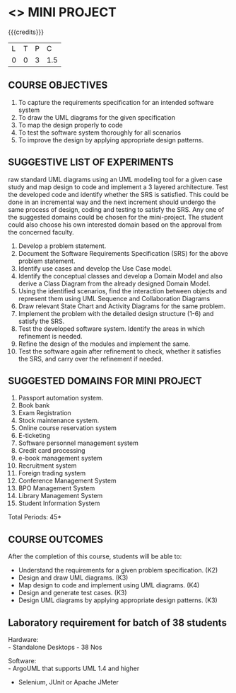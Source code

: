 * <<<608>>> MINI PROJECT
:properties:
:author: Ms. S. Manisha and Dr. K. Valli Devi
:date:
:end:

#+startup: showall

{{{credits}}}
| L | T | P | C |
| 0 | 0 | 3 | 1.5 |

** COURSE OBJECTIVES
1. To capture the requirements specification for an intended software system 
2. To draw the UML diagrams for the given specification 
3. To map the design properly to code 
4. To test the software system thoroughly for all scenarios 
5. To improve the design by applying appropriate design patterns. 


** SUGGESTIVE LIST OF EXPERIMENTS
raw standard UML diagrams using an UML modeling tool for a given case study and map design to code and implement a 3 layered 
architecture. Test the developed code and identify whether the SRS is satisfied. This could be done in an incremental way and the next
increment should undergo the same process of design, coding and testing to satisfy the SRS. Any one of the suggested domains could be
chosen for the mini-project. The student could also choose his own interested domain based on the approval from the concerned faculty.
1. Develop a problem statement.
2. Document the Software Requirements Specification (SRS) for the above problem statement.
3. Identify use cases and develop the Use Case model.
4. Identify the conceptual classes and develop a Domain Model and also derive a Class Diagram from the already designed Domain Model.
5. Using the identified scenarios, find the interaction between objects and represent them using UML Sequence and Collaboration
   Diagrams
6. Draw relevant State Chart and Activity Diagrams for the same problem.
7. Implement the problem with the detailed design structure (1-6) and satisfy the SRS.
8. Test the developed software system. Identify the areas in which refinement is needed.
9. Refine the design of the modules and implement the same. 
10. Test the software again after refinement to check, whether it satisfies the SRS, and carry over the refinement if needed.

** SUGGESTED DOMAINS FOR MINI PROJECT
1. Passport automation system.
2. Book bank
3. Exam Registration
4. Stock maintenance system.
5. Online course reservation system
6. E-ticketing
7. Software personnel management system
8. Credit card processing
9. e-book management system
10. Recruitment system
11. Foreign trading system
12. Conference Management System
13. BPO Management System
14. Library Management System
15. Student Information System

\hfill *Total Periods: 45*

** COURSE OUTCOMES
After the completion of this course, students will be able to: 
- Understand the requirements for a given problem specification. (K2)
- Design and draw UML diagrams. (K3)
- Map design to code and implement using UML diagrams. (K4)
- Design and generate test cases. (K3)
- Design UML diagrams by applying appropriate design patterns. (K3)

** Laboratory requirement for batch of 38 students 
Hardware: \\
- Standalone Desktops - 38 Nos 

Software: \\
- ArgoUML that supports UML 1.4 and higher
- Selenium, JUnit or Apache JMeter
